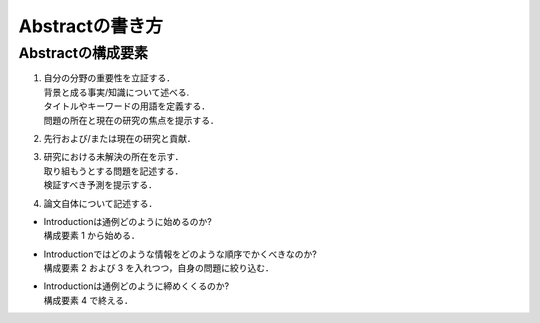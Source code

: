 -----------------------
Abstractの書き方
-----------------------

Abstractの構成要素
-----------------------

#. | 自分の分野の重要性を立証する．
   | 背景と成る事実/知識について述べる.
   | タイトルやキーワードの用語を定義する．
   | 問題の所在と現在の研究の焦点を提示する．
#. | 先行および/または現在の研究と貢献．
#. | 研究における未解決の所在を示す．
   | 取り組もうとする問題を記述する．
   | 検証すべき予測を提示する．
#. | 論文自体について記述する．

- | Introductionは通例どのように始めるのか?
  | 構成要素 1 から始める．
- | Introductionではどのような情報をどのような順序でかくべきなのか?
  | 構成要素 2 および 3 を入れつつ，自身の問題に絞り込む．
- | Introductionは通例どのように締めくくるのか?
  | 構成要素 4 で終える．

